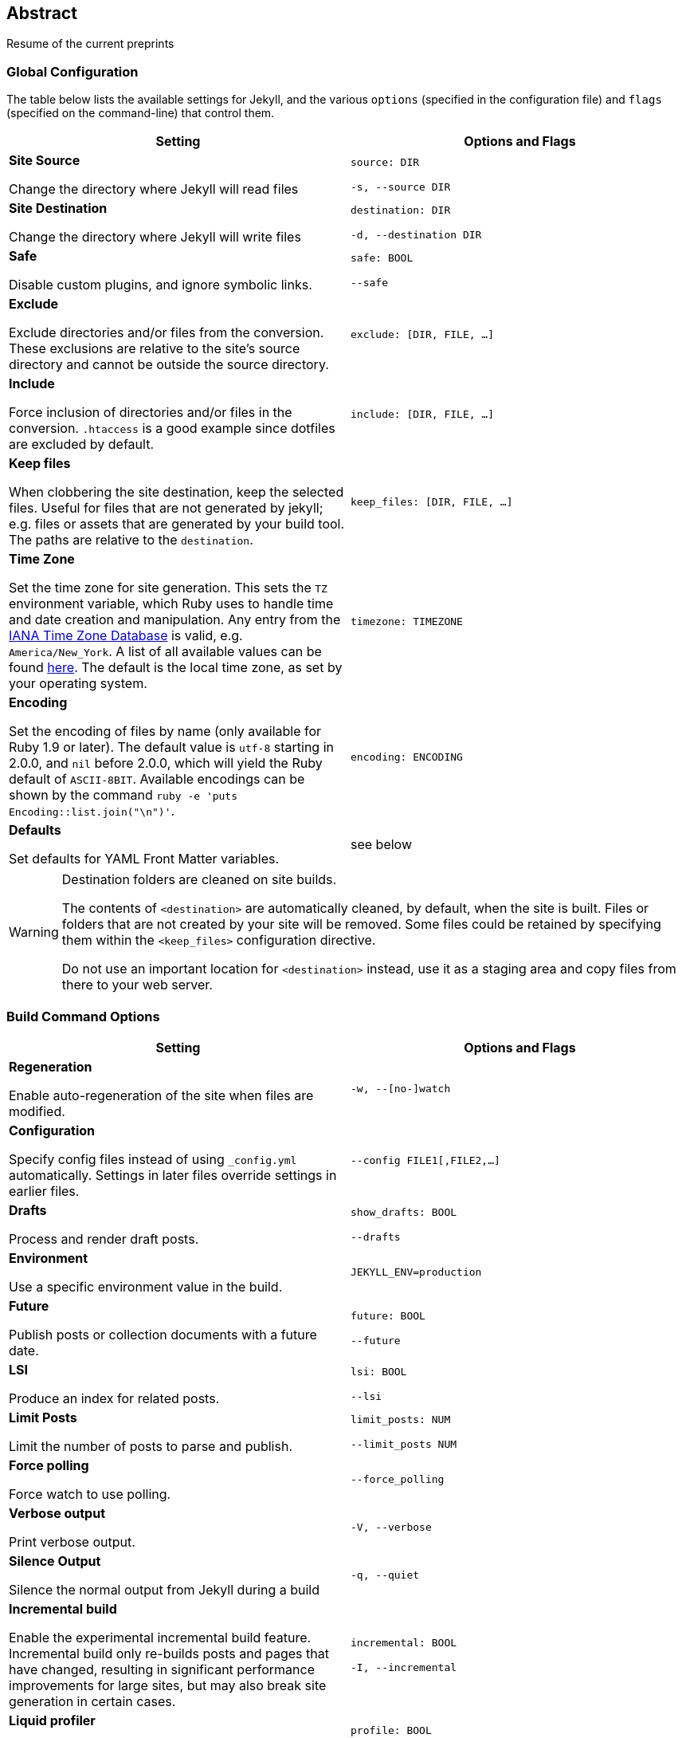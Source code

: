 
== Abstract

Resume of the current preprints

=== Global Configuration

The table below lists the available settings for Jekyll, and the various
`options` (specified in the configuration file) and `flags` (specified on the
command-line) that control them.

[width="100%", cols="6,6", options="header", role="table-responsive mt-3"]
|=======================================================================
|Setting |Options and Flags
a|
*Site Source*

Change the directory where Jekyll will read files

 a|
`source: DIR`

`-s, --source DIR`

a|
*Site Destination*

Change the directory where Jekyll will write files

 a|
`destination: DIR`

`-d, --destination DIR`

a|
*Safe*

Disable custom plugins, and ignore symbolic links.

 a|
`safe: BOOL`

`--safe`

a|
*Exclude*

Exclude directories and/or files from the conversion. These exclusions
are relative to the site's source directory and cannot be outside the
source directory.

 |`exclude: [DIR, FILE, ...]`

a|
*Include*

Force inclusion of directories and/or files in the conversion.
`.htaccess` is a good example since dotfiles are excluded by default.

 |`include: [DIR, FILE, ...]`

a|
*Keep files*

When clobbering the site destination, keep the selected files. Useful
for files that are not generated by jekyll; e.g. files or assets that
are generated by your build tool. The paths are relative to the
`destination`.

 |`keep_files: [DIR, FILE, ...]`

a|
*Time Zone*

Set the time zone for site generation. This sets the `TZ` environment
variable, which Ruby uses to handle time and date creation and
manipulation. Any entry from the
https://en.wikipedia.org/wiki/Tz_database[IANA Time Zone Database] is
valid, e.g. `America/New_York`. A list of all available values can be
found
https://en.wikipedia.org/wiki/List_of_tz_database_time_zones[here]. The
default is the local time zone, as set by your operating system.

 |`timezone: TIMEZONE`

a|
*Encoding*

Set the encoding of files by name (only available for Ruby 1.9 or
later). The default value is `utf-8` starting in 2.0.0, and `nil` before
2.0.0, which will yield the Ruby default of `ASCII-8BIT`. Available
encodings can be shown by the command
`ruby -e 'puts Encoding::list.join("\n")'`.

 |`encoding: ENCODING`

a|
*Defaults*

Set defaults for YAML Front Matter variables.

 |see below
|=======================================================================


[WARNING]
====
Destination folders are cleaned on site builds.

The contents of `<destination>` are automatically cleaned, by default, when
the site is built. Files or folders that are not created by your site will
be removed. Some files could be retained by specifying them within the
`<keep_files>` configuration directive.

Do not use an important location for `<destination>` instead, use it as a
staging area and copy files from there to your web server.
====

=== Build Command Options

[width="100%", cols="6,6", options="header", role="table-responsive mt-3"]
|=======================================================================
|Setting |Options and Flags
a|
*Regeneration*

Enable auto-regeneration of the site when files are modified.

 |`-w, --[no-]watch`

a|
*Configuration*

Specify config files instead of using `_config.yml` automatically.
Settings in later files override settings in earlier files.

 |`--config FILE1[,FILE2,...]`

a|
*Drafts*

Process and render draft posts.

 a|
`show_drafts: BOOL`

`--drafts`

a|
*Environment*

Use a specific environment value in the build.

 |`JEKYLL_ENV=production`

a|
*Future*

Publish posts or collection documents with a future date.

 a|
`future: BOOL`

`--future`

a|
*LSI*

Produce an index for related posts.

 a|
`lsi: BOOL`

`--lsi`

a|
*Limit Posts*

Limit the number of posts to parse and publish.

 a|
`limit_posts: NUM`

`--limit_posts NUM`

a|
*Force polling*

Force watch to use polling.

 |`--force_polling`

a|
*Verbose output*

Print verbose output.

 |`-V, --verbose`

a|
*Silence Output*

Silence the normal output from Jekyll during a build

 |`-q, --quiet`

a|
*Incremental build*

Enable the experimental incremental build feature. Incremental build
only re-builds posts and pages that have changed, resulting in
significant performance improvements for large sites, but may also break
site generation in certain cases.

 a|
`incremental: BOOL`

`-I, --incremental`

a|
*Liquid profiler*

Generate a Liquid rendering profile to help you identify performance
bottlenecks.

 a|
`profile: BOOL`

`--profile`

|=======================================================================


=== Serve Command Options

In addition to the options below, the `serve` sub-command can accept any of
the options for the `build` sub-command, which are then applied to the site
build which occurs right before your site is served.

[width="100%", cols="6,6", options="header", role="table-responsive mt-3"]
|======================================================================
|Setting |Options and Flags
a|
*Local Server Port*

Listen on the given port.

 a|
`port: PORT`

`--port PORT`

a|
*Local Server Hostname*

Listen at the given hostname.

 a|
`host: HOSTNAME`

`--host HOSTNAME`

a|
*Base URL*

Serve the website from the given base URL

 a|
`baseurl: URL`

`--baseurl URL`

a|
*Detach*

Detach the server from the terminal

 a|
`detach: BOOL`

`-B, --detach`

a|
*Skips the initial site build.*

Skips the initial site build which occurs before the server is started.

 |`--skip-initial-build`
a|
*X.509 (SSL) Private Key*

SSL Private Key.

 |`--ssl-key`
a|
*X.509 (SSL) Certificate*

SSL Public certificate.

 |`--ssl-cert`
|======================================================================

[WARNING]
====
Do not use tabs in configuration files.

This will either lead to parsing errors, or Jekyll will revert to the
default settings. Use spaces instead.
====

=== Custom WEBrick Headers

The Jekyll `serve` command enables an internal Web server - `WEBrick` - to
serve your site without the need of an external Webserver (like Apache or Nginx).
To control the internal server, you can provide custom headers for your site
by adding them to `_config.yml`

[source, yaml]
--------------
  # File: _config.yml
  webrick:
    headers:
      My-Header: My-Value
      My-Other-Header: My-Other-Value
--------------

NOTE: Jekyll provide by default `Content-Type` and `Cache-Control` response
headers: one *dynamic* in order to specify the nature of the data being served,
the other *static* in order to disable caching so that you don't have to fight
with Chrome's aggressive *caching* when you are in *development mode*.

== Jekyll Environment

=== Folder structure

Jekyll is, at its core, a text transformation engine. The concept behind the
system is this: you give it text written in your favorite markup language, be
that Markdown, Textile, or just plain HTML, and it churns that through a layout
or a series of layout files. Throughout that process you can tweak how you want
the site URLs to look, what data gets displayed in the layout, and more. This
is all done through editing text files; the static web site is the final
product.

A basic Jekyll site usually looks something like this:

[source, sh]
----
.
├── _config.yml
├── _drafts
|   ├── begin-with-the-crazy-ideas.textile
|   └── on-simplicity-in-technology.markdown
├── _includes
|   ├── footer.html
|   └── header.html
├── _layouts
|   ├── default.html
|   └── post.html
├── _posts
|   ├── 2007-10-29-why-every-programmer-should-play-nethack.textile
|   └── 2009-04-26-barcamp-boston-4-roundup.textile
├── _data
|   └── members.yml
├── _site
├── .jekyll-metadata
└── index.html
----

=== Dirs and Files

An overview of what each of these does:

[width="100%", cols="6,6", options="header", role="table-responsive mt-3"]
|=======================================================================
|File / Directory |Description
|`_config.yml`
|Stores configuration data. Many
of these options can be specified from the command line executable but
it's easier to specify them here so you don't have to remember them.

|`_drafts` |Drafts are unpublished posts. The format of these files is
without a date: `title.MARKUP`. Learn how to work with drafts.

|`_includes` |These are the partials that can be mixed and matched by
your layouts and posts to facilitate reuse. The liquid tag
`{% include file.ext %}` can be used to include the
partial in `_includes/file.ext`.

|`_layouts` |These are the templates that wrap posts. Layouts are chosen
on a post-by-post basis in the YAML Front Matter,
which is described in the next section. The liquid tag
`{{ content }}` is used to inject content into the
web page.

|`_posts` |Your dynamic content, so to speak. The naming convention of
these files is important, and must follow the format:
`YEAR-MONTH-DAY-title.MARKUP`. The permalinks can
be customized for each post, but the date and markup language are
determined solely by the file name.

|`_data` |Well-formatted site data should be placed here. The Jekyll
engine will autoload all YAML files in this directory (using either the
`.yml`, `.yaml`, `.json` or `.csv` formats and extensions) and they will
be accessible via `site.data`. If there's a file `members.yml` under the
directory, then you can access contents of the file through
`site.data.members`.

|`_site` |This is where the generated site will be placed (by default)
once Jekyll is done transforming it. It's probably a good idea to add
this to your `.gitignore` file.

|`.jekyll-metadata` |This helps Jekyll keep track of which files have
not been modified since the site was last built, and which files will
need to be regenerated on the next build. This file will not be included
in the generated site. It's probably a good idea to add this to your
`.gitignore` file.

|`index.html` and other HTML, Markdown, Textile files |Provided that the
file has a YAML Front Matter section, it will be
transformed by Jekyll. The same will happen for any `.html`,
`.markdown`, `.md`, or `.textile` file in your site's root directory or
directories not listed above.

|Other Files/Folders |Every other directory and file except for those
listed above such as `css` and `images` folders, `favicon.ico` files,
and so forthÔÇöwill be copied verbatim to the generated site. There are
plenty of sites already using Jekyll if you're curious
to see how they're laid out.
|=======================================================================

=== Set a Jekyll environment
You can specify a Jekyll environment at build time. In the build (or serve)
arguments, you can specify a Jekyll environment and value. The build will then
apply this value in any conditional statements in your content.

For example, suppose you set this conditional statement in your code:

[source, liquid]
--------------
  {% raw %}
  {% if jekyll.environment === "production" %}
     {% include disqus.html %}
  {% endif %}
  {% endraw %}
--------------

When you build your Jekyll site, the content inside the `if` statement won't
be run unless you also specify a `production` environment in the build
command, like this:

[source, sh]
--------------
  JEKYLL_ENV=production jekyll build
--------------

Specifying an environment value allows you to make certain content available
only within specific environments.

The default value for `JEKYLL_ENV` is `development`. Therefore if you
omit `JEKYLL_ENV` from the build arguments, the default value will be
`JEKYLL_ENV=development`. Any content inside

[source, liquid]
--------------
  {% if jekyll.environment == "development" %}
--------------

tags will automatically appear in the build.

Your environment values can be anything you want (not just `development` or
`production`). Some elements you might want to hide in development environments
include Disqus comment forms or Google Analytics. Conversely, you might want
to expose an "Edit me in GitHub" button in a development environment but not
include it in production environments.

By specifying the option in the build command, you avoid having to change
values in your configuration files when moving from one environment to another.

=== Front Matter defaults

Using YAML Front Matter is one way that you can specify configuration in the
pages and posts for your site. Setting things like a default layout, or
customizing the title, or specifying a more precise date/time for the post
can all be added to your page or post front matter.

Often times, you will find that you are repeating a lot of configuration
options. Setting the same layout in each file, adding the same
category - or categories - to a post, etc. You can even add custom variables
like author names, which might be the same for the majority of posts on
your blog.

Instead of repeating this configuration each time you create a new post or
page, Jekyll provides a way to set these defaults in the site configuration.
To do this, you can specify site-wide defaults using the `defaults` key in
the `_config.yml` file in your project's root directory.

The `defaults` key holds an array of scope/values pairs that define what
defaults should be set for a particular file path, and optionally, a file
type in that path.

Let's say that you want to add a default layout to all pages and posts in
your site. You would add this to your `_config.yml` file:

[source, yaml]
--------------
defaults:
  - scope:
    path:     ""        # an empty string here means all files in the project
    values:
      layout: "default"
--------------

[NOTE]
====
Please stop and rerun `jekyll serve` command.

The `_config.yml` master configuration file contains global
configurations and variable definitions that are read once at execution time.
Changes made to `_config.yml` during automatic regeneration
are not loaded until the next execution.

Note `Data Files` are included and reloaded during automatic regeneration.

====

Here, we are scoping the `values` to any file that exists in the path `scope`.
Since the path is set as an empty string, it will apply to **all files** in
your project. You probably don't want to set a layout on every file in your
project - like css files, for example - so you can also specify a `type` value
under the `scope` key.

[source, yaml]
--------------
defaults:
  - scope:
    path:     ""      # an empty string here means all files in the project
    type:     "posts" # previously `post` in Jekyll 2.2.
    values:
      layout: "default"
--------------

Now, this will only set the layout for files where the type is `posts`.
The different types that are available to you are `pages`, `posts`, `drafts`
or any collection in your site. While `type` is optional, you must specify a
value for `path` when creating a `scope|values` pair.

As mentioned earlier, you can set multiple scope/values pairs for `defaults`.

[source, yaml]
--------------
defaults:
  - scope:
    path:     ""
    type:     "posts"
    values:
      layout: "my-site"

  - scope:
    path:     "projects"
    type:     "pages" # previously `page` in Jekyll 2.2.
    values:
      layout: "project" # overrides previous default layout
      author: "Mr. Hyde"
--------------

With these defaults, all posts would use the `my-site` layout. Any html files
that exist in the `projects/` folder will use the `project` layout, if it
exists. Those files will also have the `page.author` liquid variable
set to `Mr. Hyde`.

[source, yaml]
--------------
collections:
  - my_collection:
      output: true

defaults:
  - scope:
    path:       ""
    type:       "my_collection"   # a collection in your site, in plural form
    values:
      layout:   "default"
--------------

In this example, the `layout` is set to `default` inside the collection with
the name `my_collection`.

==== Precedence

Jekyll will apply all of the configuration settings you specify in the
`defaults` section of your `_config.yml` file. However, you can choose
to override settings from other scope/values pair by specifying a more specific
path for the scope.

You can see that in the second to last example above. First, we set the default
layout to `my-site`. Then, using a more specific path, we set the default
layout for files in the `projects/` path to `project`. This can be done with
any value that you would set in the page or post front matter.

Finally, if you set defaults in the site configuration by adding a `defaults`
section to your `_config.yml` file, you can override those settings in a
post or page file. All you need to do is specify the settings in the post or
page front matter.

For example:

[source, yaml]
--------------
# In _config.yml
...
defaults:
  - scope:
    path:       "projects"
    type:       "pages"
    values:
      layout:   "project"
      author:   "Mr. Hyde"
      category: "project"
...
--------------

[source, yaml]
--------------
# In projects/foo_project.md
---
author: "John Smith"
layout: "foobar"
---
The post text goes here...
--------------

The `projects/foo_project.md` would have the `layout` set to `foobar`
instead of `project` and the `author` set to `John Smith` instead of `Mr. Hyde`
when the site is built.

=== Default Configuration

Jekyll runs with the following configuration options by default. Alternative
settings for these options can be explicitly specified in the configuration
file or on the command-line.

[WARNING]
====
There are two unsupported kramdown options.

Please note that both `remove_block_html_tags` and
`remove_span_html_tags` are currently *unsupported*
in Jekyll due to the fact that they are not included within the kramdown
HTML converter.
====

[source, yaml]
--------------
# Where things are
#
source:           .
destination:      ./_site
plugins_dir:      _plugins
layouts_dir:      _layouts
data_dir:         _data
includes_dir:     _includes
collections:
  posts:
    output:       true

# Handling Reading
#
safe:             false
include:          [".htaccess"]
exclude:          []
keep_files:       [".git", ".svn"]
encoding:         "utf-8"
markdown_ext:     "markdown,mkdown,mkdn,mkd,md"

# Filtering Content
#
show_drafts:      null
limit_posts:      0
future:           false
unpublished:      false

# Plugins
#
whitelist:        []
gems:             []

# Conversion
#
markdown:         kramdown
highlighter:      rouge
lsi:              false
excerpt_separator: "\n\n"
incremental:      false

# Serving
#
detach:           false
port:             4000
host:             127.0.0.1
baseurl:          ""          # does not include hostname
show_dir_listing: false

# Outputting
#
permalink:        date
paginate_path:    /page:num
timezone:         null

quiet:            false
verbose:          false
defaults:         []

liquid:
  error_mode:     warn

# Markdown Processors
#
rdiscount:
  extensions:     []

redcarpet:
  extensions:     []

kramdown:
  auto_ids:       true
  footnote_nr:    1
  entity_output:  as_char
  toc_levels:     1..6
  smart_quotes:   lsquo,rsquo,ldquo,rdquo
  input:          GFM
  hard_wrap:      false
  footnote_nr:    1
--------------

=== Liquid Options

Liquid's response to errors can be configured by setting `error_mode`.
The options are

- `lax` --- Ignore all errors.
- `warn` --- Output a warning on the console for each error.
- `strict` --- Output an error message and stop the build.

=== Markdown Options

The various Markdown renderers supported by Jekyll sometimes have extra options
available.

==== Redcarpet

Redcarpet can be configured by providing an `extensions` sub-setting, whose
value should be an array of strings. Each string should be the name of one of
the `Redcarpet::Markdown` class's extensions; if present in the array, it will
set the corresponding extension to `true`.

Jekyll handles two special Redcarpet extensions:

- `no_fenced_code_blocks` --- By default, Jekyll sets the
`fenced_code_blocks` extension (for delimiting code blocks with
triple tildes or triple backticks) to `true`, probably because GitHub's eager
adoption of them is starting to make them inescapable. Redcarpet's normal
`fenced_code_blocks` extension is inert when used with Jekyll;
instead, you can use this inverted version of the extension for disabling
fenced code.

Note that you can also specify a language for highlighting after the first
delimiter:

[source, ruby]
--------------
  # ...ruby code
--------------

With both fenced code blocks and highlighter enabled, this will statically
highlight the code; without any syntax highlighter, it will add a
`class="LANGUAGE"` attribute to the `<code>` element, which can be used as a
hint by various JavaScript code highlighting libraries.

- `smart` --- This pseudo-extension turns on SmartyPants, which converts
  straight quotes to curly quotes and runs of hyphens to em (`---`) and en (`--`) dashes.

All other extensions retain their usual names from Redcarpet, and no renderer
options aside from `smart` can be specified in Jekyll. [A list of available
extensions can be found in the Redcarpet README file.][redcarpet_extensions]
Make sure you're looking at the README for the right version of
Redcarpet: Jekyll currently uses v3.2.x. The most commonly used
extensions are:

- `tables`
- `no_intra_emphasis`
- `autolink`

[redcarpet_extensions]: https://github.com/vmg/redcarpet/blob/v3.2.2/README.markdown#and-its-like-really-simple-to-use

### Custom Markdown Processors

If you're interested in creating a custom markdown processor, you're in luck! Create a new class in the `Jekyll::Converters::Markdown` namespace:

[source, ruby]
--------------
  class Jekyll::Converters::Markdown::MyCustomProcessor
    def initialize(config)
      require 'funky_markdown'
      @config = config
    rescue LoadError
      STDERR.puts 'You are missing a library required for Markdown. Please run:'
      STDERR.puts '  $ [sudo] gem install funky_markdown'
      raise FatalException.new("Missing dependency: funky_markdown")
    end

    def convert(content)
      ::FunkyMarkdown.new(content).convert
    end
  end
--------------

Once you've created your class and have it properly set up either as a plugin
in the `_plugins` folder or as a gem, specify it in your `_config.yml`:

[source, yaml]
--------------
  markdown: MyCustomProcessor
--------------

=== Incremental Regeneration

Incremental regeneration helps shorten build times by only generating documents
and pages that were updated since the previous build. It does this by keeping
track of both file modification times and inter-document dependencies in the
`.jekyll-metadata` file.

[WARNING]
====
Incremental regeneration is still an experimental feature.

While incremental regeneration will work for the most common cases, it will
not work correctly in every scenario. Please be extremely cautious when
using the feature, and report any problems not listed below by
{uri-jekyll-submit-issue}[opening an issue on GitHub].
====

Under the current implementation, incremental regeneration will only generate a
document or page if either it, or one of its dependencies, is modified.
Currently, the only types of dependencies tracked are includes (using the
`{% include %}` tag) and layouts. This means that plain references to other
documents (for example, the common case of iterating over `site.posts` in a
post listings page) will not be detected as a dependency.

To remedy some of these shortfalls, putting `regenerate: true` in the
front-matter of a document will force Jekyll to regenerate it regardless of
whether it has been modified. Note that this will generate the specified
document only; references to other documents' contents will not work since
they won't be re-rendered.

Incremental regeneration can be enabled via the `--incremental` flag (`-i` for
short) from the command-line or by setting `incremental: true` in your
configuration file.
